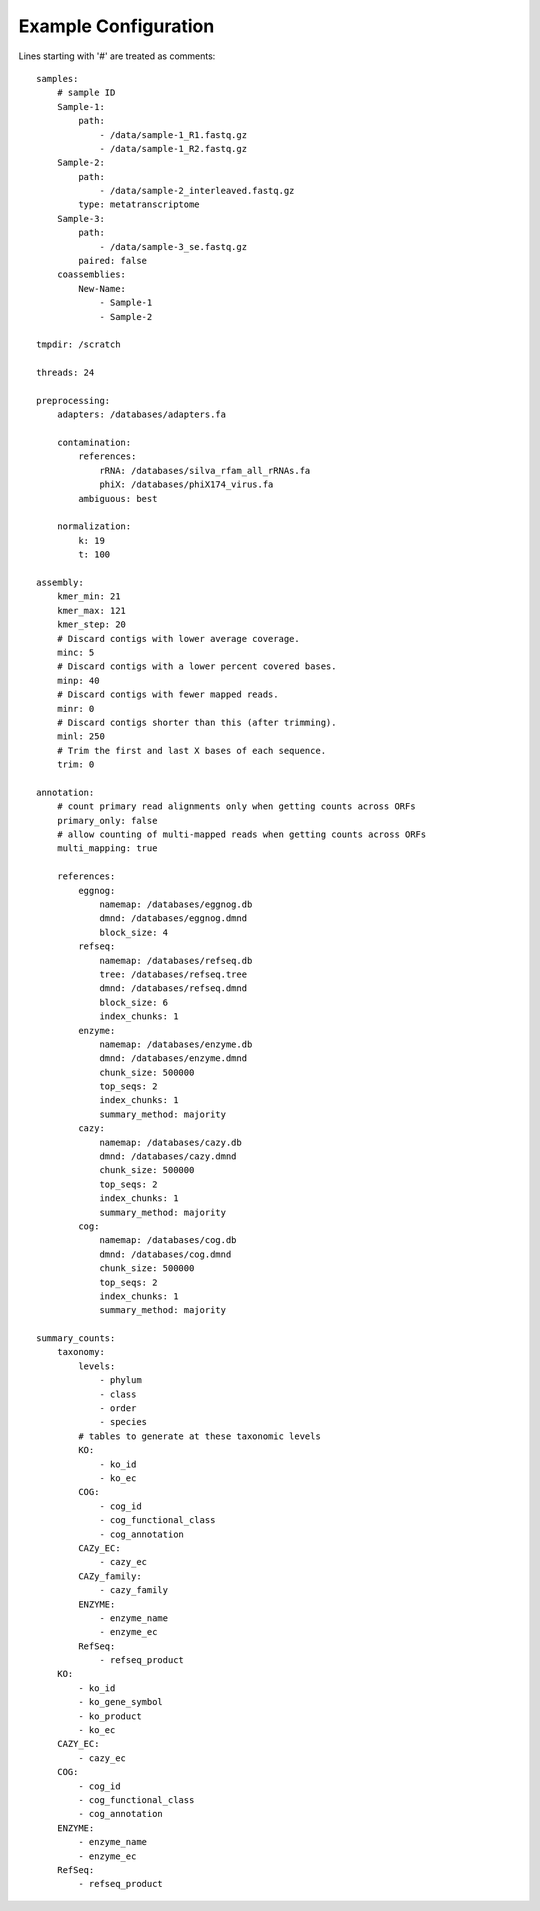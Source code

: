 .. _example-configuration:

Example Configuration
=====================

Lines starting with '#' are treated as comments::

    samples:
        # sample ID
        Sample-1:
            path:
                - /data/sample-1_R1.fastq.gz
                - /data/sample-1_R2.fastq.gz
        Sample-2:
            path:
                - /data/sample-2_interleaved.fastq.gz
            type: metatranscriptome
        Sample-3:
            path:
                - /data/sample-3_se.fastq.gz
            paired: false
        coassemblies:
            New-Name:
                - Sample-1
                - Sample-2

    tmpdir: /scratch

    threads: 24

    preprocessing:
        adapters: /databases/adapters.fa

        contamination:
            references:
                rRNA: /databases/silva_rfam_all_rRNAs.fa
                phiX: /databases/phiX174_virus.fa
            ambiguous: best

        normalization:
            k: 19
            t: 100

    assembly:
        kmer_min: 21
        kmer_max: 121
        kmer_step: 20
        # Discard contigs with lower average coverage.
        minc: 5
        # Discard contigs with a lower percent covered bases.
        minp: 40
        # Discard contigs with fewer mapped reads.
        minr: 0
        # Discard contigs shorter than this (after trimming).
        minl: 250
        # Trim the first and last X bases of each sequence.
        trim: 0

    annotation:
        # count primary read alignments only when getting counts across ORFs
        primary_only: false
        # allow counting of multi-mapped reads when getting counts across ORFs
        multi_mapping: true

        references:
            eggnog:
                namemap: /databases/eggnog.db
                dmnd: /databases/eggnog.dmnd
                block_size: 4
            refseq:
                namemap: /databases/refseq.db
                tree: /databases/refseq.tree
                dmnd: /databases/refseq.dmnd
                block_size: 6
                index_chunks: 1
            enzyme:
                namemap: /databases/enzyme.db
                dmnd: /databases/enzyme.dmnd
                chunk_size: 500000
                top_seqs: 2
                index_chunks: 1
                summary_method: majority
            cazy:
                namemap: /databases/cazy.db
                dmnd: /databases/cazy.dmnd
                chunk_size: 500000
                top_seqs: 2
                index_chunks: 1
                summary_method: majority
            cog:
                namemap: /databases/cog.db
                dmnd: /databases/cog.dmnd
                chunk_size: 500000
                top_seqs: 2
                index_chunks: 1
                summary_method: majority

    summary_counts:
        taxonomy:
            levels:
                - phylum
                - class
                - order
                - species
            # tables to generate at these taxonomic levels
            KO:
                - ko_id
                - ko_ec
            COG:
                - cog_id
                - cog_functional_class
                - cog_annotation
            CAZy_EC:
                - cazy_ec
            CAZy_family:
                - cazy_family
            ENZYME:
                - enzyme_name
                - enzyme_ec
            RefSeq:
                - refseq_product
        KO:
            - ko_id
            - ko_gene_symbol
            - ko_product
            - ko_ec
        CAZY_EC:
            - cazy_ec
        COG:
            - cog_id
            - cog_functional_class
            - cog_annotation
        ENZYME:
            - enzyme_name
            - enzyme_ec
        RefSeq:
            - refseq_product
